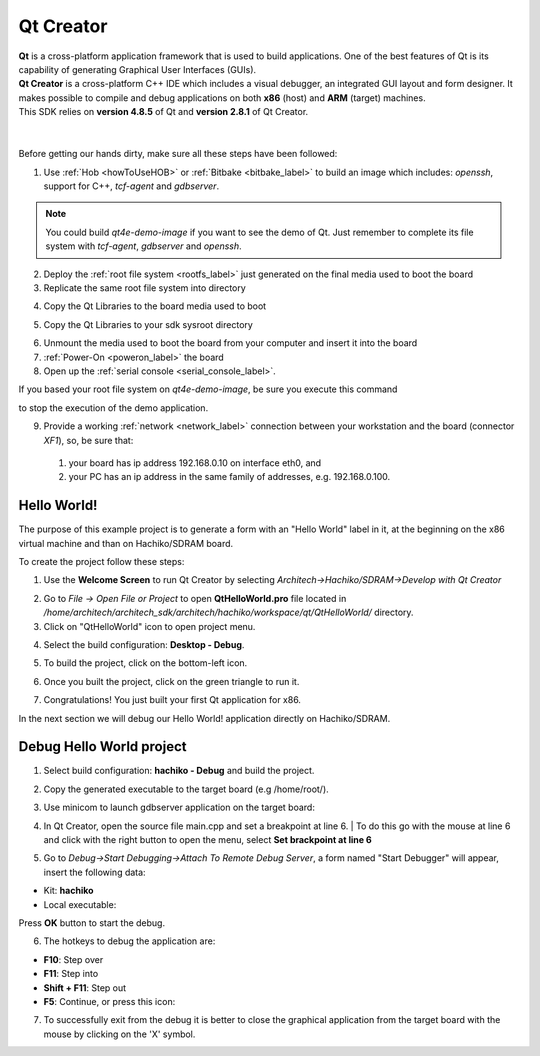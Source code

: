 .. _qt_creator_label:

Qt Creator
==========

.. image:: _static/qt-0.png
	   :align: left

| **Qt** is a cross-platform application framework that is used to build applications. One of the best features of Qt is its capability of generating Graphical User Interfaces (GUIs).
| **Qt Creator** is a cross-platform C++ IDE which includes a visual debugger, an integrated GUI layout and form designer. It makes possible to compile and debug applications on both **x86** (host) and **ARM** (target) machines.
| This SDK relies on **version 4.8.5** of Qt and **version 2.8.1** of Qt Creator.

|
|
| Before getting our hands dirty, make sure all these steps have been followed:

1. Use :ref:`Hob <howToUseHOB>` or :ref:`Bitbake <bitbake_label>` to build an image which includes: *openssh*, support for C++, *tcf-agent* and *gdbserver*.

.. note::

 You could build *qt4e-demo-image* if you want to see the demo of Qt. Just remember to complete its file system with *tcf-agent*, *gdbserver* and *openssh*.

2. Deploy the :ref:`root file system <rootfs_label>` just generated on the final media used to boot the board

3. Replicate the same root file system into directory

.. raw:: html

 <div>
 <div><b class="admonition-host">&nbsp;&nbsp;Host&nbsp;&nbsp;</b>&nbsp;&nbsp;<a style="float: right;" href="javascript:select_text( 'qt_creator_rst-host-161' );">select</a></div>
 <pre class="line-numbers pre-replacer" data-start="1"><code id="qt_creator_rst-host-161" class="language-markup">/home/architech/architech_sdk/architech/hachiko/sysroot</code></pre>
 <script src="_static/prism.js"></script>
 <script src="_static/select_text.js"></script>
 </div>

4. Copy the Qt Libraries to the board media used to boot

.. raw:: html

 <div>
 <div><b class="admonition-host">&nbsp;&nbsp;Host&nbsp;&nbsp;</b>&nbsp;&nbsp;<a style="float: right;" href="javascript:select_text( 'qt_creator_rst-host-162' );">select</a></div>
 <pre class="line-numbers pre-replacer" data-start="1"><code id="qt_creator_rst-host-162" class="language-markup">sudo mkdir -p /path/to/board/sysroot/usr/local/Trolltech/
 sudo cp -r /usr/local/Trolltech/Hachiko/* /path/to/board/sysroot/usr/local/Trolltech/</code></pre>
 <script src="_static/prism.js"></script>
 <script src="_static/select_text.js"></script>
 </div>

5. Copy the Qt Libraries to your sdk sysroot directory

.. raw:: html

 <div>
 <div><b class="admonition-host">&nbsp;&nbsp;Host&nbsp;&nbsp;</b>&nbsp;&nbsp;<a style="float: right;" href="javascript:select_text( 'qt_creator_rst-host-163' );">select</a></div>
 <pre class="line-numbers pre-replacer" data-start="1"><code id="qt_creator_rst-host-163" class="language-markup">sudo mkdir -p ~/architech_sdk/architech/hachiko/sysroot/usr/local/Trolltech/
 sudo cp -r /usr/local/Trolltech/Hachiko/* ~/architech_sdk/architech/hachiko/sysroot/usr/local/Trolltech</code></pre>
 <script src="_static/prism.js"></script>
 <script src="_static/select_text.js"></script>
 </div>

6. Unmount the media used to boot the board from your computer and insert it into the board

7. :ref:`Power-On <poweron_label>` the board

8. Open up the :ref:`serial console <serial_console_label>`.

If you based your root file system on *qt4e-demo-image*, be sure you execute this command

.. raw:: html

 <div>
 <div><b class="admonition-board">&nbsp;&nbsp;Board&nbsp;&nbsp;</b>&nbsp;&nbsp;<a style="float: right;" href="javascript:select_text( 'qt_creator_rst-board-291' );">select</a></div>
 <pre class="line-numbers pre-replacer" data-start="1"><code id="qt_creator_rst-board-291" class="language-markup">/etc/init.d/qtdemo stop</code></pre>
 <script src="_static/prism.js"></script>
 <script src="_static/select_text.js"></script>
 </div>

to stop the execution of the demo application.

9. Provide a working :ref:`network <network_label>` connection between your workstation and the board (connector *XF1*), so, be sure that:

 1. your board has ip address 192.168.0.10 on interface eth0, and

 2. your PC has an ip address in the same family of addresses, e.g. 192.168.0.100. 

Hello World!
------------

The purpose of this example project is to generate a form with an "Hello World" label in it, at the beginning on the x86 virtual machine and than on Hachiko/SDRAM board.

To create the project follow these steps:

1. Use the **Welcome Screen** to run Qt Creator by selecting *Architech→Hachiko/SDRAM→Develop with Qt Creator*

.. image:: _static/qtCreatorStart.jpg
	   :align: center

2. Go to *File -> Open File or Project* to open **QtHelloWorld.pro** file located in */home/architech/architech_sdk/architech/hachiko/workspace/qt/QtHelloWorld/* directory.

3. Click on "QtHelloWorld" icon to open project menu.

.. image:: _static/qt-1.png
	   :align: center

4. Select the build configuration: **Desktop - Debug**.

.. image:: _static/qt-2.jpg
	   :align: center

5. To build the project, click on the bottom-left icon.

.. image:: _static/qt-3.png
	   :align: center

6. Once you built the project, click on the green triangle to run it.

.. image:: _static/qt-4.png
	   :align: center

7. Congratulations! You just built your first Qt application for x86.

.. image:: _static/qt-5.png
	   :align: center

In the next section we will debug our Hello World! application directly on Hachiko/SDRAM.

Debug Hello World project
-------------------------

1. Select build configuration: **hachiko - Debug** and build the project.

.. image:: _static/qt-10.jpg
	   :align: center

2. Copy the generated executable to the target board (e.g /home/root/).

.. raw:: html

 <div>
 <div><b class="admonition-host">&nbsp;&nbsp;Host&nbsp;&nbsp;</b>&nbsp;&nbsp;<a style="float: right;" href="javascript:select_text( 'qt_creator_rst-host-164' );">select</a></div>
 <pre class="line-numbers pre-replacer" data-start="1"><code id="qt_creator_rst-host-164" class="language-markup">scp /home/architech/architech_sdk/architech/hachiko/workspace/qt/build-QtHelloWorld-Hachiko-Debug/QtHelloWorld root@192.168.0.10:/home/root</code></pre>
 <script src="_static/prism.js"></script>
 <script src="_static/select_text.js"></script>
 </div>

3. Use minicom to launch gdbserver application on the target board:

.. raw:: html

 <div>
 <div><b class="admonition-board">&nbsp;&nbsp;Board&nbsp;&nbsp;</b>&nbsp;&nbsp;<a style="float: right;" href="javascript:select_text( 'qt_creator_rst-board-292' );">select</a></div>
 <pre class="line-numbers pre-replacer" data-start="1"><code id="qt_creator_rst-board-292" class="language-markup">gdbserver :10000 QtHelloWorld -qws</code></pre>
 <script src="_static/prism.js"></script>
 <script src="_static/select_text.js"></script>
 </div>

4. | In Qt Creator, open the source file main.cpp and set a breakpoint at line 6. 
    | To do this go with the mouse at line 6 and click with the right button to open the menu, select **Set brackpoint at line 6**

.. image:: _static/qt-6.png
	   :align: center

5. Go to *Debug→Start Debugging→Attach To Remote Debug Server*, a form named "Start Debugger" will appear, insert the following data:

.. image:: _static/qt-7.jpg
	   :align: center

- Kit: **hachiko**

- Local executable:

.. raw:: html

 <div>
 <div><b class="admonition-host">&nbsp;&nbsp;Host&nbsp;&nbsp;</b>&nbsp;&nbsp;<a style="float: right;" href="javascript:select_text( 'qt_creator_rst-host-165' );">select</a></div>
 <pre class="line-numbers pre-replacer" data-start="1"><code id="qt_creator_rst-host-165" class="language-markup">/home/architech/architech_sdk/architech/hachiko/workspace/qt/build-QtHelloWorld-hachiko-Debug/QtHelloWorld</code></pre>
 <script src="_static/prism.js"></script>
 <script src="_static/select_text.js"></script>
 </div>

Press **OK** button to start the debug.

.. image:: _static/qt-8.png
	   :align: center

6. The hotkeys to debug the application are:

- **F10**: Step over

- **F11**: Step into

- **Shift + F11**: Step out

- **F5**: Continue, or press this icon:

.. image:: _static/qt-9.png
	   :align: center

7. To successfully exit from the debug it is better to close the graphical application from the target board with the mouse by clicking on the 'X' symbol. 
